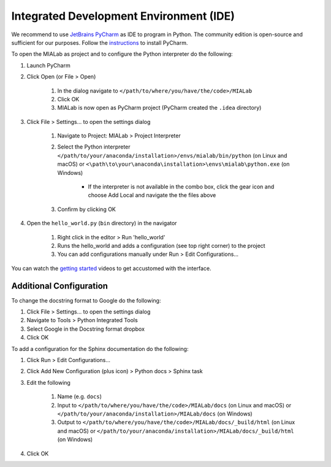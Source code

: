 ========================================
Integrated Development Environment (IDE)
========================================

We recommend to use `JetBrains PyCharm <https://www.jetbrains.com/pycharm/>`_ as IDE to program in Python.
The community edition is open-source and sufficient for our purposes.
Follow the `instructions <https://www.jetbrains.com/help/pycharm/requirements-installation-and-launching.html>`_ to install PyCharm.

To open the MIALab as project and to configure the Python interpreter do the following:

#. Launch PyCharm
#. Click Open (or File > Open)

    #. In the dialog navigate to ``</path/to/where/you/have/the/code>/MIALab``
    #. Click OK
    #. MIALab is now open as PyCharm project (PyCharm created the ``.idea`` directory)

#. Click File > Settings... to open the settings dialog

    #. Navigate to Project: MIALab > Project Interpreter
    #. Select the Python interpreter ``</path/to/your/anaconda/installation>/envs/mialab/bin/python`` (on Linux and macOS) or ``<\path\to\your\anaconda\installation>\envs\mialab\python.exe`` (on Windows)

        - If the interpreter is not available in the combo box, click the gear icon and choose Add Local and navigate the the files above

    #. Confirm by clicking OK

#. Open the ``hello_world.py`` (``bin`` directory) in the navigator

    #. Right click in the editor > Run 'hello_world'
    #. Runs the hello_world and adds a configuration (see top right corner) to the project
    #. You can add configurations manually under Run > Edit Configurations...

You can watch the `getting started <https://www.jetbrains.com/pycharm/documentation/>`_ videos to get accustomed with the interface.

Additional Configuration
-------------------------

To change the docstring format to Google do the following:

#. Click File > Settings... to open the settings dialog
#. Navigate to Tools > Python Integrated Tools
#. Select Google in the Docstring format dropbox
#. Click OK

To add a configuration for the Sphinx documentation do the following:

#. Click Run > Edit Configurations...
#. Click Add New Configuration (plus icon) > Python docs > Sphinx task
#. Edit the following

    #. Name (e.g. ``docs``)
    #. Input to ``</path/to/where/you/have/the/code>/MIALab/docs`` (on Linux and macOS) or ``</path/to/your/anaconda/installation>/MIALab/docs`` (on Windows)
    #. Output to ``</path/to/where/you/have/the/code>/MIALab/docs/_build/html`` (on Linux and macOS) or ``</path/to/your/anaconda/installation>/MIALab/docs/_build/html`` (on Windows)

#. Click OK
